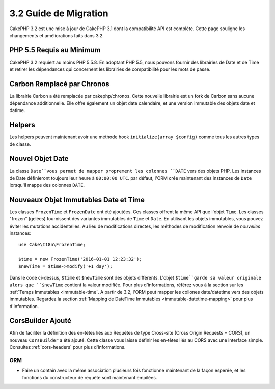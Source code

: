 3.2 Guide de Migration
######################

CakePHP 3.2 est une mise à jour de CakePHP 3.1 dont la compatibilité
API est complète. Cette page souligne les changements et améliorations
faits dans 3.2.

PHP 5.5 Requis au Minimum
=========================

CakePHP 3.2 requiert au moins PHP 5.5.8. En adoptant PHP 5.5, nous pouvons fournir
des librairies de Date et de Time et retirer les dépendances qui concernent les
librairies de compatibilité pour les mots de passe.

Carbon Remplacé par Chronos
===========================

La librairie Carbon a été remplacée par cakephp/chronos. Cette nouvelle
librairie est un fork de Carbon sans aucune dépendance additionnelle. Elle
offre également un objet date calendaire, et une version immutable des objets
date et datime.

Helpers
=======

Les helpers peuvent maintenant avoir une méthode hook ``initialize(array $config)`` comme tous les autres types de classe.

Nouvel Objet Date
=================

La classe ``Date``vous permet de mapper proprement les colonnes ``DATE`` vers
des objets PHP. Les instances de Date définieront toujours leur heure à
``00:00:00 UTC``. par défaut, l'ORM crée maintenant des instances de ``Date``
lorsqu'il mappe des colonnes ``DATE``.

Nouveaux Objet Immutables Date et Time
======================================

Les classes ``FrozenTime`` et ``FrozenDate`` ont été ajoutées. Ces classes
offrent la même API que l'objet ``Time``. Les classes "frozen" (gelées)
fournissent des variantes immutables de ``Time`` et ``Date``. En utilisant les
objets immutables, vous pouvez éviter les mutations accidentelles. Au lieu de
modifications directes,  les méthodes de modification renvoie de *nouvelles*
instances::

    use Cake\I18n\FrozenTime;

    $time = new FrozenTime('2016-01-01 12:23:32');
    $newTime = $time->modify('+1 day');

Dans le code ci-dessus, ``$time`` et ``$newTime`` sont des objets différents.
L'objet ``$time``garde sa valeur originale alors que ``$newTime`` contient la
valeur modifiée. Pour plus d'informations, référez vous à la section sur les
:ref:`Temps Immutables <immutable-time`. A partir de 3.2, l'ORM peut mapper les
collones date/datetime vers des objets immutables. Regardez la section 
:ref:`Mapping de DateTime Immutables <immutable-datetime-mapping>` pour plus
d'information.

CorsBuilder Ajouté
==================

Afin de faciliter la définition des en-têtes liés aux Requêtes de type
Cross-site (Cross Origin Requests = CORS), un nouveau ``CorsBuilder`` a été
ajouté. Cette classe vous laisse définir les en-têtes liés au CORS avec une
interface simple. Consultez :ref:`cors-headers` pour plus d'informations.

ORM
---

* Faire un contain avec la même association plusieurs fois fonctionne maintenant
  de la façon esperée, et les fonctions du constructeur de requête sont
  maintenant empilées.
